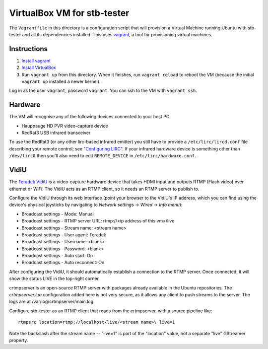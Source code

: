 VirtualBox VM for stb-tester
============================

The ``Vagrantfile`` in this directory is a configuration script that will
provision a Virtual Machine running Ubuntu with stb-tester and all its
dependencies installed. This uses `vagrant <http://www.vagrantup.com>`_, a tool
for provisioning virtual machines.

Instructions
------------

1. `Install vagrant <http://docs.vagrantup.com/v2/installation/index.html>`_
2. `Install VirtualBox <https://www.virtualbox.org/wiki/Downloads>`_
3. Run ``vagrant up`` from this directory. When it finishes, run ``vagrant
   reload`` to reboot the VM (because the initial ``vagrant up`` installed
   a newer kernel).

Log in as the user ``vagrant``, password ``vagrant``. You can ssh to the VM
with ``vagrant ssh``.

Hardware
--------

The VM will recognise any of the following devices connected to your host PC:

* Hauppauge HD PVR video-capture device
* RedRat3 USB infrared transceiver

To use the RedRat3 (or any other lirc-based infrared emitter) you still have to
provide a ``/etc/lirc/lircd.conf`` file describing your remote control; see
`"Configuring LIRC" <http://stb-tester.com/lirc.html>`_. If your infrared
hardware device is something other than ``/dev/lirc0`` then you'll also need to
edit ``REMOTE_DEVICE`` in ``/etc/lirc/hardware.conf``.

VidiU
-----

The `Teradek VidiU <http://www.teradek.com/pages/vidiu>`_ is a video-capture
hardware device that takes HDMI input and outputs RTMP (Flash video) over
ethernet or WiFi. The VidiU acts as an RTMP client, so it needs an RTMP server
to publish to.

Configure the VidiU through its web interface (point your browser to the
VidiU's IP address, which you can find using the device's physical
joysticks by navigating to `Network settings` -> `Wired` -> `Info
menu`):

- Broadcast settings - Mode: Manual
- Broadcast settings - RTMP server URL: rtmp://<ip address of this vm>/live
- Broadcast settings - Stream name: <stream name>
- Broadcast settings - User agent: Teradek
- Broadcast settings - Username: <blank>
- Broadcast settings - Password: <blank>
- Broadcast settings - Auto start: On
- Broadcast settings - Auto reconnect: On

After configuring the VidiU, it should automatically establish a
connection to the RTMP server. Once connected, it will show the status
LIVE in the top-right corner.

crtmpserver is an open-source RTMP server with packages already
available in the Ubuntu repositories. The `crtmpserver.lua`
configuration added here is not very secure, as it allows any client to
push streams to the server. The logs are at
/var/log/crtmpserver/main.log.

Configure stb-tester as an RTMP client that reads from the crtmpserver,
with a source pipeline like::

  rtmpsrc location=rtmp://localhost/live/<stream name>\ live=1

Note the backslash after the stream name -- "live=1" is part of the "location"
value, not a separate "live" GStreamer property.

